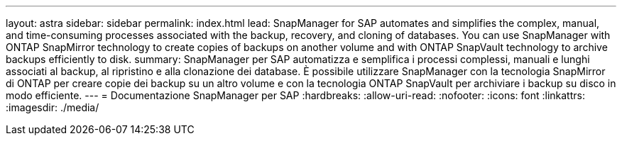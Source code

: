 ---
layout: astra 
sidebar: sidebar 
permalink: index.html 
lead: SnapManager for SAP automates and simplifies the complex, manual, and time-consuming processes associated with the backup, recovery, and cloning of databases. You can use SnapManager with ONTAP SnapMirror technology to create copies of backups on another volume and with ONTAP SnapVault technology to archive backups efficiently to disk. 
summary: SnapManager per SAP automatizza e semplifica i processi complessi, manuali e lunghi associati al backup, al ripristino e alla clonazione dei database. È possibile utilizzare SnapManager con la tecnologia SnapMirror di ONTAP per creare copie dei backup su un altro volume e con la tecnologia ONTAP SnapVault per archiviare i backup su disco in modo efficiente. 
---
= Documentazione SnapManager per SAP
:hardbreaks:
:allow-uri-read: 
:nofooter: 
:icons: font
:linkattrs: 
:imagesdir: ./media/


